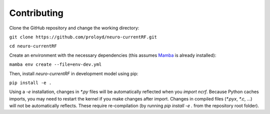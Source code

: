 Contributing
============
Clone the GitHub repository and change the working directory:

``git clone https://github.com/proloyd/neuro-currentRF.git``

``cd neuro-currentRF``

Create an environment with the necessary dependencies (this assumes `Mamba <https://conda-forge.org/download/>`_ is already installed): 

``mamba env create --file=env-dev.yml``

Then, install `neuro-currentRF` in development model using pip:

``pip install -e .``

Using a `-e` installation, changes in `*.py` files will be automatically reflected when you `import ncrf`.
Because Python caches imports, you may need to restart the kernel if you make changes after import. 
Changes in compiled files (`*.pyx`, `*.c`, ...) will not be automatically reflects.
These require re-compilation (by running `pip install -e .` from the repository root folder).